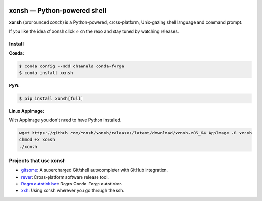 .. image:: https://badges.gitter.im/xonsh/xonsh.svg
   :alt: Join the chat at https://gitter.im/xonsh/xonsh
   :target: https://gitter.im/xonsh/xonsh?utm_source=badge&utm_medium=badge&utm_campaign=pr-badge&utm_content=badge

.. image:: https://img.shields.io/badge/%23xonsh%3Afeneas.org-Matrix-green
   :alt: Matrix room: #xonsh:feneas.org
   :target: https://matrix.to/#/#xonsh:feneas.org

.. image:: https://travis-ci.org/xonsh/xonsh.svg?branch=master
    :target: https://travis-ci.org/xonsh/xonsh

.. image:: https://ci.appveyor.com/api/projects/status/github/xonsh/xonsh?svg=true
    :target: https://ci.appveyor.com/project/xonsh/xonsh

.. image:: https://circleci.com/gh/xonsh/xonsh.svg?style=shield
    :target: https://circleci.com/gh/xonsh/xonsh

.. image:: https://codecov.io/gh/xonsh/xonsh/branch/master/graph/badge.svg
    :target: https://codecov.io/gh/xonsh/xonsh

xonsh — Python-powered shell
============================

**xonsh** (pronounced *conch*) is a Python-powered, cross-platform, Unix-gazing shell language and command prompt.

If you like the idea of xonsh click ⭐ on the repo and stay tuned by watching releases.

Install
*******

**Conda:**

.. code-block:: console

    $ conda config --add channels conda-forge
    $ conda install xonsh


**PyPi:** 

.. code-block:: console

    $ pip install xonsh[full]

**Linux AppImage:** 

With AppImage you don't need to have Python installed.

.. code-block:: console

    wget https://github.com/xonsh/xonsh/releases/latest/download/xonsh-x86_64.AppImage -O xonsh
    chmod +x xonsh
    ./xonsh

Projects that use xonsh
***********************

- `gitsome <https://github.com/donnemartin/gitsome>`_: A supercharged Git/shell autocompleter with GitHub integration.
- `rever <https://regro.github.io/rever-docs/>`_: Cross-platform software release tool.
- `Regro autotick bot <https://github.com/regro/cf-scripts>`_: Regro Conda-Forge autoticker.
- `xxh <https://github.com/xxh/xxh>`_: Using xonsh wherever you go through the ssh.

